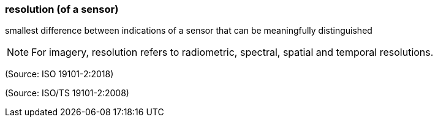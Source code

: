=== resolution (of a sensor)

smallest difference between indications of a sensor that can be meaningfully distinguished

NOTE: For imagery, resolution refers to radiometric, spectral, spatial and temporal resolutions.

(Source: ISO 19101-2:2018)

(Source: ISO/TS 19101-2:2008)


